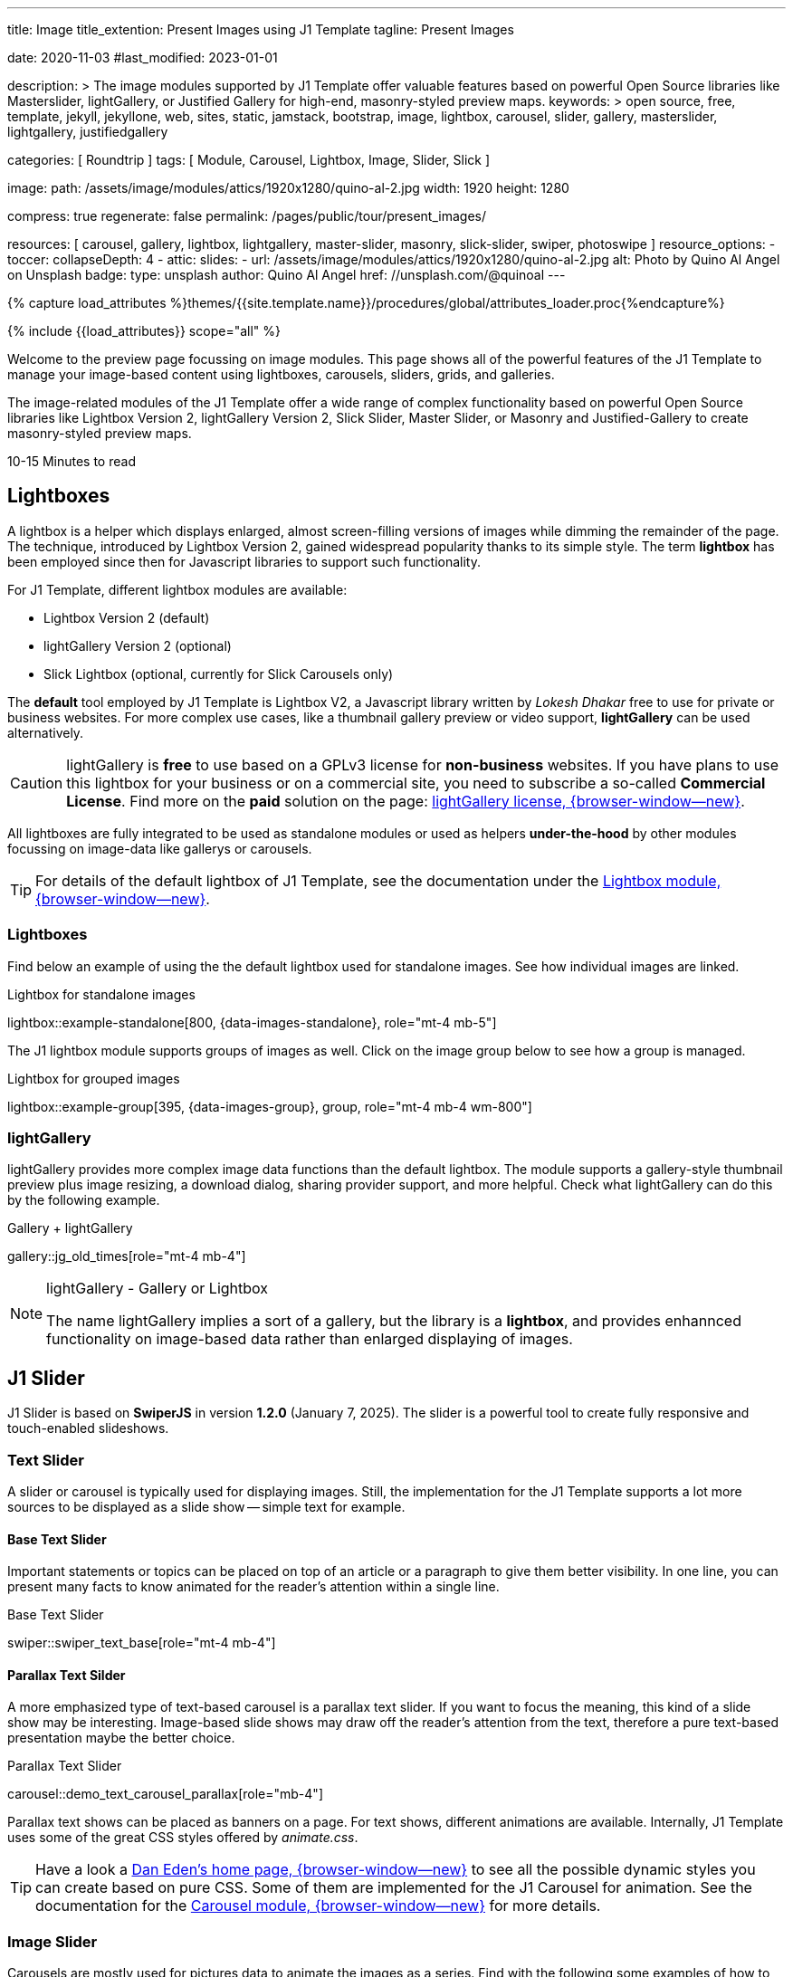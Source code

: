 ---
title:                                  Image
title_extention:                        Present Images using J1 Template
tagline:                                Present Images

date:                                   2020-11-03
#last_modified:                         2023-01-01

description: >
                                        The image modules supported by J1 Template offer valuable
                                        features based on powerful Open Source libraries like
                                        Masterslider, lightGallery, or Justified Gallery for high-end,
                                        masonry-styled preview maps.
keywords: >
                                        open source, free, template, jekyll, jekyllone, web,
                                        sites, static, jamstack, bootstrap,
                                        image, lightbox, carousel, slider, gallery,
                                        masterslider, lightgallery, justifiedgallery

categories:                             [ Roundtrip ]
tags:                                   [ Module, Carousel, Lightbox, Image, Slider, Slick ]

image:
  path:                                 /assets/image/modules/attics/1920x1280/quino-al-2.jpg
  width:                                1920
  height:                               1280

compress:                               true
regenerate:                             false
permalink:                              /pages/public/tour/present_images/

resources:                              [
                                          carousel, gallery, lightbox, lightgallery,
                                          master-slider, masonry, slick-slider,
                                          swiper, photoswipe
                                        ]
resource_options:
  - toccer:
      collapseDepth:                    4
  - attic:
      slides:
        - url:                          /assets/image/modules/attics/1920x1280/quino-al-2.jpg
          alt:                          Photo by Quino Al Angel on Unsplash
          badge:
            type:                       unsplash
            author:                     Quino Al Angel
            href:                       //unsplash.com/@quinoal
---

// Page Initializer
// =============================================================================
// Enable the Liquid Preprocessor
:page-liquid:

// Set (local) page attributes here
// -----------------------------------------------------------------------------
// :page--attr:                         <attr-value>
:time-num--string:                      10-15
:time-en--string:                       Minutes
:time-en--description:                  to read
:time-de--string:                       Minuten
:time-de--description:                  Lesezeit

//  Load Liquid procedures
// -----------------------------------------------------------------------------
{% capture load_attributes %}themes/{{site.template.name}}/procedures/global/attributes_loader.proc{%endcapture%}

// Load page attributes
// -----------------------------------------------------------------------------
{% include {{load_attributes}} scope="all" %}


// Page content
// ~~~~~~~~~~~~~~~~~~~~~~~~~~~~~~~~~~~~~~~~~~~~~~~~~~~~~~~~~~~~~~~~~~~~~~~~~~~~~
[role="dropcap"]
Welcome to the preview page focussing on image modules. This page shows
all of the powerful features of the J1 Template to manage your image-based
content using lightboxes, carousels, sliders, grids, and galleries.

The image-related modules of the J1 Template offer a wide range of complex
functionality based on powerful Open Source libraries like Lightbox Version 2,
lightGallery Version 2, Slick Slider, Master Slider, or Masonry and
Justified-Gallery to create masonry-styled preview maps.

[subs=attributes]
++++
<div class="video-title">
  <i class="mdib mdib-clock-outline mdib-24px mr-2"></i>
  {time-num--string} {time-en--string} {time-en--description}
</div>
++++

// Include sub-documents (if any)
// -----------------------------------------------------------------------------
// [role="notranslate"]
[role="mt-5"]
== Lightboxes

A lightbox is a helper which displays enlarged, almost screen-filling versions
of images while dimming the remainder of the page. The technique, introduced
by Lightbox Version 2, gained widespread popularity thanks to its simple style.
The term *lightbox* has been employed since then for Javascript libraries to
support such functionality.

For J1 Template, different lightbox modules are available:

* Lightbox Version 2 (default)
* lightGallery Version 2 (optional)
* Slick Lightbox (optional, currently for Slick Carousels only)

The *default* tool employed by J1 Template is Lightbox V2, a Javascript
library written by _Lokesh Dhakar_ free to use for private or business
websites. For more complex use cases, like a thumbnail gallery preview or
video support, *lightGallery* can be used alternatively.

[CAUTION]
====
lightGallery is *free* to use based on a GPLv3 license for *non-business*
websites. If you have plans to use this lightbox for your business or on a
commercial site, you need to subscribe a so-called *Commercial License*. Find
more on the *paid* solution on the page:
https://www.lightgalleryjs.com/license[lightGallery license, {browser-window--new}].
====

All lightboxes are fully integrated to be used as standalone modules or
used as helpers *under-the-hood* by other modules focussing on image-data
like gallerys or carousels.

[TIP]
====
For details of the default lightbox of J1 Template, see the documentation
under the link:{url-j1-docs--lightbox-module}[Lightbox module, {browser-window--new}].
====

[role="mt-5"]
=== Lightboxes

Find below an example of using the the default lightbox used for standalone
images. See how individual images are linked.

.Lightbox for standalone images
lightbox::example-standalone[800, {data-images-standalone}, role="mt-4 mb-5"]

The J1 lightbox module supports groups of images as well. Click on the image
group below to see how a group is managed.

.Lightbox for grouped images
lightbox::example-group[395, {data-images-group}, group, role="mt-4 mb-4 wm-800"]


[role="mt-5"]
=== lightGallery

lightGallery provides more complex image data functions than the default
lightbox. The module supports a gallery-style thumbnail preview plus image
resizing, a download dialog, sharing provider support, and more helpful.
Check what lightGallery can do this by the following example.

.Gallery + lightGallery
gallery::jg_old_times[role="mt-4 mb-4"]

.lightGallery - Gallery or Lightbox
[NOTE]
====
The name lightGallery implies a sort of a gallery, but the library is a
*lightbox*, and provides enhannced functionality on image-based data rather
than enlarged displaying of images.
====

[role="mt-5"]
== J1 Slider

J1 Slider is based on *SwiperJS* in version *1.2.0* (January 7, 2025). The
slider is a powerful tool to create fully responsive and touch-enabled
slideshows.

[role="mt-4"]
=== Text Slider

A slider or carousel is typically used for displaying images. Still, the
implementation for the J1 Template supports a lot more sources to be
displayed as a slide show -- simple text for example.

[role="mt-4"]
==== Base Text Slider

Important statements or topics can be placed on top of an article or
a paragraph to give them better visibility. In one line, you can present
many facts to know animated for the reader's attention within a single
line.

.Base Text Slider
// carousel::demo_text_carousel[role="mb-4"]
swiper::swiper_text_base[role="mt-4 mb-4"]

[role="mt-4"]
==== Parallax Text Silder

A more emphasized type of text-based carousel is a parallax text slider. If
you want to focus the meaning, this kind of a slide show may be interesting.
Image-based slide shows may draw off the reader's attention from the text,
therefore a pure text-based presentation maybe the better choice.

.Parallax Text Slider
carousel::demo_text_carousel_parallax[role="mb-4"]

Parallax text shows can be placed as banners on a page. For text shows,
different animations are available. Internally, J1 Template uses some of
the great CSS styles offered by _animate.css_.

[TIP]
====
Have a look a https://daneden.github.io/animate.css/[Dan Eden's home page, {browser-window--new}]
to see all the possible dynamic styles you can create based on pure CSS.
Some of them are implemented for the J1 Carousel for animation. See the
documentation for the
link:{url-j1-docs--carousel-module}[Carousel module, {browser-window--new}]
for more details.
====

[role="mt-5"]
=== Image Slider

Carousels are mostly used for pictures data to animate the images as a series.
Find with the following some examples of how to use a carousel for your image
data.

A simple image show is useful, for example, as an animated (or not animated)
banner presenting exciting things about your site or the products offered.

.Image Slider
carousel::demo_simple[role="mb-5"]

[role="mt-4"]
==== Image Slider + Lightbox

Carousels are used for an exceptionally compact form of image galleries.
This example shows some pictures having individual caption text and supports
a lightbox to enlarge images full size.

.Image Slider + Lightbox
carousel::demo_cats[role="mt-4 mb-5"]

The J1 module lightbox is a simple Lightbox but offers a bunch of impressive
features for displaying images. For example, the lightbox can display all
images as a group. If one picture is opened in the lightbox, others are
browsed by easy-to-use control buttons.

[role="mt-4"]
==== One Slide Slider + Lightbox

The build-in carousel supports multiple and single image shows. Here you find
an example of a single image slide show with controls enabled to browse all
images back and forth. An indicator below the slider shows how many images
the show contains.

.One Slide Slider
carousel::demo_oneslide[role="mb-4"]


[role="mt-5"]
== Slick Slider

[role="mb-4"]
Slick is a popular jQuery plugin for creating responsive and fully
customizable carousels. It allows developers to easily create beautiful
and dynamic carousels that can display images, videos, or any other type
of content in a visually appealing way.

The plugin is designed to be lightweight, fast, and easy to use, making it
a popular choice for all web developers. It has many features, including
multiple navigation options, lazy loading, or autoplay. Slick carousels are
compatible with all modern browsers and devices, making it a great choice to
create a responsive and mobile-friendly website.

All Slick carousels for the J1 Template can be easily customized in
various ways, such as changing the number of posts displayed, the slider
speed, or the navigation options like *Arrows* and *Dots*.

[role="mt-4"]
[[slick-image-carousel]]
=== Image Carousel

[role="mb-4"]
An _Slick_ image carousel typically consists of a container with images and
a navigation system, including buttons, arrows, or dots that allow users to
move back and forth between images or select a specific image. Image carousels
can also include animation effects, such as fade-in or slide-in transitions
between images, to make the presentation more engaging and visually appealing.

.Carousel + Arrows + Dots + Captions + Lightbox
slick::image_carousel_full[role="mt-4 mb-5"]

[role="mt-4"]
=== Carousel from Collections

[role="mb-4"]
A carousel from a collection for J1 Template is a *pre-defined* element
type to display *articles* from a Jekyll collection on a webpage. All
carousels for collections display the article image and a link to the article
as a caption.

.Collection Biography + Arrows + Dots + Gutters
slick::collection_carousel_biography[role="mt-4 mb-5"]

[role="mt-4"]
=== Carousel from Posts

A Carousel from posts for J1 Template is a *pre-defined* carousel type to
display post articles on a webpage. It is a popular way to showcase a
selection of post articles visually appealingly and can be useful for
highlighting important or *featured* content for your posts content.

[role="mb-4"]
Post carousels pull news articles from a specific *group*. All Carousels for
posts display the post category, the title, the author information and
date.

.Asciidoc configuration
[source, apib, role="noclip mb-3"]
----
slick::post_carousel_featured[]
----

.Posts Carousel
slick::post_carousel_featured[role="mt-5 mb-5"]

[role="mt-4"]
.More about Slick Carousels
[TIP]
====
If you're interested to learn more about _Slick_, go previewer page
link:{url-j1-slick-previewer}[Slick Previewer, {browser-window--new}],
====

[role="mt-5"]
[[masterSlider]]
== Masterslider

Masterslider is a jQuery plugin fully integrated into the J1 Template.
Jekyll One uses the *free* version of Masterslider well-known as MS Lite.
The lite version does *not* support all features of the full product.
The functionality of filters and  layouts are limited and no overlay
techniques are supported by the MS Lite version.

[role="mt-4"]
[[carousel_versus_slider]]
=== Carousel versus Slider

Sliders and Carousels are focussing quite the same thing: presenting images
dynamically. The features of Sliders go far beyond what simple carousels can
do: presenting image-based data as slide *shows*.

Well-known Office Products to create *presentations* are Powerpoint from
_Microsoft_ or _Google Docs_. Modern sliders like _Master Slider_ provide
similar features to present animated presentations based on digital image
data combined with text elements, buttons, or overlay techniques for images
or other digital data sources.

In short: Carousels are used to present images, and sliders are used to create
complex image-based presentations.

[TIP]
====
For more details of the implementation of Master Slider for J1 Template, find
more helpful information at the page
link:{url-j1-docs--masterslider-module}[Master Slider module, {browser-window--new}].
====

[role="mt-5"]
=== Featured Slider

The following slider uses the CSS filter feature of Master Slider. Filters
can be used, for example, to *transform* the *style* of the images presented
by a slider. In this example, the slider images are transformed from style
*color* to *sepia*.

[WARNING]
====
Lightbox support is only available for the MS Lite version of J1 Template.
The original Product versions *MS Lite* and *MS Pro* does not support
lightboxes on sliders out-of-the-box.
====

.Slider using Controls + Filters + Lightbox
masterslider::ms_00002[role="mt-5 mb-5"]

[TIP]
====
Click on the Lightbox symbol mdi:image-outline[18px, md-gray] in the
slides to see the *colored* images configured for the slider.
====

[role="mt-5"]
[[text_elements]]
=== Slider using Text Elements

One of the major features of sliders is to present additional animated
elements, like text data, connected to the images presented by an slideshow.
Masterslider additionally provides functions to combine images and text by
so-called *MSInfo* blocks out-of-the-box.

.Slider using Images + Text
masterslider::ms_00003[role="mt-4 mb-5"]

[role="mt-4"]
[[thumb_images]]
=== Slider using UI elements

To give the users *visual control* over a slideshow, Swiper sliders may provide
UI elements by placing mini-images or short text elements (thumbs) side-by-side
(on the left|right), or at the bottom of a slideshow. Find below examples how
to control such sliders by thumbs.

.Image controls
masterslider::ms_00004[role="mt-4 mb-5"]

.Text controls
masterslider::ms_00007[role="mt-4 mb-5"]


////
[role="mt-4"]
[[ms_video]]
=== Masterslider using Video

lorem:sentences[5]

.Slider using Video
masterslider::ms_00010[role="mt-4 mb-5"]
////


[role="mt-4"]
[[partialview]]
=== Slider using a Layout

The following slider presents a slideshow that combines an MSInfo element
at the bottom and the MS Layout `partialview`. A slideshow typically presents
a larger number of slides. The layout `partialview` accompanies the active
slide by their neighbors on the left and the right.

.Slider using PartialView
masterslider::ms_00009[role="mt-4 mb-5"]

[role="mt-4"]
.More about Master Slider
[TIP]
====
If you're interested to learn more about Master Slider, go for the following
documents:

* Masterslider link:{url-j1-masterslider-previewer}[Previewer, {browser-window--new}]
* Masterslider link:{url-j1-docs--masterslider-module}[Module documentation, {browser-window--new}]
====


[role="mt-5"]
== Masonry

Masonry for J1 is a great tool to create dynamic image galleries. Image
galleries are popular on many websites, and masonry can be a useful tool for
creating dynamic galleries.

By using the Masonry module, you can create a gallery that displays images of
different sizes in an aesthetically pleasing and functional way.

.Grid of Images
masonry::image_fixed_height_lb[role="mt-4 mb-5"]

.More about Masonry
[TIP]
====
Find more on how the Masonry module can be used on the
link:{url-j1-masonry-previewer}[Masonry Preview, {browser-window--new}] page.
====


[role="mt-5"]
== Justified Gallery

link:{url-justified-gallery--home}[JustifiedGallery, {browser-window--new}]
is a great _jQuery_ Plugin to create responsive, infinite, and high-quality
justified image galleries. J1 Template combines the Gallery with the lightboxes
supported to enlarge the images of a gallery. See the gallery in action; and
for sure, all that you see is even responsive. Change the size of your current
browser window, by width or height to see what will happen!

[role="mb-4"]
Pictures you've made are typically not even in size. Images may have the
same size (resolution), but some are orientated landscapes, or others
may be portraits. For that reason, a more powerful gallery is needed to create
so-called justified views. J1 Gallery is based on Justified Gallery to create
so-called masonry grid layouts.

It works by placing elements in an optimal position based on available
horizontal and vertical space. Sort of like mason fitting stones in a wall.
For sure, you'll have seen it in action all over the Internet.

.Gallery of Images + lightGallery
gallery::jg_mega_cities[role="mt-4 mb-4"]


[role="mt-5"]
== What next

I hope, you've enjoyed exploring the possibilities J1 offers for managing
and displaying digital image content. But much, much more can the J1 do for
your web.

The J1 Template support playing audio and video on web pages by using the
HTML5 audio and video support, the new standard of HTML. HTML5 implements a
pure HTML way to show play audio or playing video on the web. Modern browsers
support the audio tag `<audio>` and the video tag `<video>` for the HTML5
standard.

The previous proprietary de facto standard software like a Flash Player,
Quicktime, or Silverlight is no longer needed as the Theme JekyllOne provides
HTML5 video for local content and from online sources on the Internet.

[role="mb-7"]
Incredible? See the next example page link:{url-tour--present-audio}[Audio Player].
